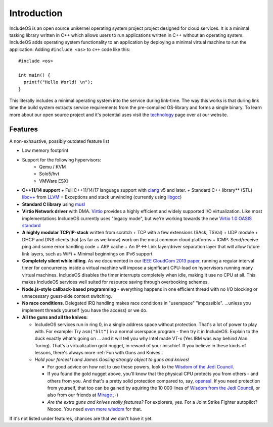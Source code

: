 .. _Introduction:


Introduction
~~~~~~~~~~~~

IncludeOS is an open source unikernel operating system project project designed for cloud services.
It is a minimal tasking library written in C++ which allows users to run applications written in C++ without an operating system. IncludeOS adds operating system functionality to an application by deploying a minimal virtual machine to run the application. Adding ``#include <os>`` to ``c++`` code like this:

::

    #include <os>

    int main() {
      printf("Hello World! \n");
    }

This literally includes a minimal operating system into the service during link-time. The way this works is that during link time the build system extracts service requirements from the pre-compiled OS-library and forms a single binary. To learn more about our open source project and it's potential uses visit the `technology <https://www.includeos.org/technology.html>`__ page over at our website.

Features
^^^^^^^^^^
.. Needs an update

A non-exhaustive, possibly outdated feature list

- Low memory footprint
- Support for the following hypervisors:
   + Qemu / KVM
   + Solo5/hvt
   + VMWare ESXi
-  **C++11/14 support**
   +  Full C++11/14/17 language support with `clang <http://clang.llvm.org>`__ v5 and later.
   +  Standard C++ library\*\* (STL) `libc++ <http://libcxx.llvm.org>`__ from `LLVM <http://llvm.org/>`__
   +  Exceptions and stack unwinding (currently using `libgcc <https://gcc.gnu.org/onlinedocs/gccint/Libgcc.html>`__)
-  **Standard C library** using `musl <https://www.musl-libc.org//>`__
-  **Virtio Network driver** with DMA. `Virtio <https://www.oasis-open.org/committees/tc_home.php?wg_abbrev=virtio>`__ provides a highly efficient and widely supported I/O virtualization. Like most implementations IncludeOS currently uses "legacy mode", but we're working towards the new `Virtio 1.0 OASIS standard <http://docs.oasis-open.org/virtio/virtio/v1.0/virtio-v1.0.html>`__
-  **A highly modular TCP/IP-stack** written from scratch
   +  TCP with a few extensions (SAck, TSVal)
   +  UDP module
   +  DHCP and DNS clients that (as far as we know) work on the most common cloud platforms
   +  ICMP: Send/receive ping and some error handling code
   +  ARP cache
   +  An IP <-> Link layer/driver separation layer that will allow future link layers, such as WiFi
   +  Minimal beginnings on IPv6 support

-  **Completely silent while idling**. As we documented in our `IEEE CloudCom 2013 paper <http://ieeexplore.ieee.org/xpl/articleDetails.jsp?arnumber=6753801>`__, running a regular interval timer for concurrency inside a virtual machine will impose a significant CPU-load on hypervisors running many virtual machines. IncludeOS disables the timer interrupts completely when idle, making it use no CPU at all. This makes IncludeOS services well suited for resource saving through overbooking schemes.

-  **Node.js-style callback-based programming** - everything happens in one efficient thread with no I/O blocking or unnecessary guest-side context switching.

-  **No race conditions**. Delegated IRQ handling makes race conditions in "userspace" "impossible". ...unless you implement threads yourself (you have the access) or we do.

-  **All the guns and all the knives:**

   +  IncludeOS services run in ring 0, in a single address space without protection. That's a lot of power to play with. For example: Try ``asm("hlt")`` in a normal userspace program - then try it in IncludeOS. Explain to the duck exactly what's going on ... and it will tell you why Intel made VT-x (Yes IBM was way behind Alan Turing). That's a virtualization gold nugget, in reward of your mischief. If you believe in these kinds of lessons, there's always more :ref:`Fun with Guns and Knives`.

   +  *Hold your forces! I and James Gosling strongly object to guns and knives!*

      -  For good advice on how not to use these powers, look to the `Wisdom of the Jedi Council <https://github.com/isocpp/CppCoreGuidelines/blob/master/CppCoreGuidelines.md>`__.
      -  If you found the gold nugget above, you'll know that the physical CPU protects you from others - and others from you. And that's a pretty solid protection compared to, say, `openssl <https://xkcd.com/1354/>`__. If you need protection from yourself, that too can be gained by aquiring the 10 000 lines of `Wisdom from the Jedi Council <https://github.com/isocpp/CppCoreGuidelines/blob/master/CppCoreGuidelines.md>`__, or also from our friends at `Mirage <http://mirage.io>`__ ;-)
      -  *Are the extra guns and knives really features?* For explorers, yes. For a Joint Strike Fighter autopilot? Noooo. You need `even more wisdom <http://www.stroustrup.com/JSF-AV-rules.pdf>`__ for that.

.. Limitations:

If it's not listed under features, chances are that we don't have it yet.
